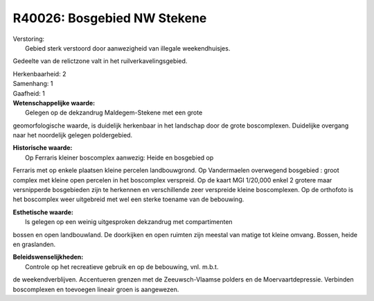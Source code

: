 R40026: Bosgebied NW Stekene
============================

| Verstoring:
|  Gebied sterk verstoord door aanwezigheid van illegale weekendhuisjes.
Gedeelte van de relictzone valt in het ruilverkavelingsgebied.

| Herkenbaarheid: 2

| Samenhang: 1

| Gaafheid: 1

| **Wetenschappelijke waarde:**
|  Gelegen op de dekzandrug Maldegem-Stekene met een grote
geomorfologische waarde, is duidelijk herkenbaar in het landschap door
de grote boscomplexen. Duidelijke overgang naar het noordelijk gelegen
poldergebied.

| **Historische waarde:**
|  Op Ferraris kleiner boscomplex aanwezig: Heide en bosgebied op
Ferraris met op enkele plaatsen kleine percelen landbouwgrond. Op
Vandermaelen overwegend bosgebied : groot complex met kleine open
percelen in het boscomplex verspreid. Op de kaart MGI 1/20,000 enkel 2
grotere maar versnipperde bosgebieden zijn te herkennen en verschillende
zeer verspreide kleine boscomplexen. Op de orthofoto is het boscomplex
weer uitgebreid met wel een sterke toename van de bebouwing.

| **Esthetische waarde:**
|  Is gelegen op een weinig uitgesproken dekzandrug met compartimenten
bossen en open landbouwland. De doorkijken en open ruimten zijn meestal
van matige tot kleine omvang. Bossen, heide en graslanden.



| **Beleidswenselijkheden:**
|  Controle op het recreatieve gebruik en op de bebouwing, vnl. m.b.t.
de weekendverblijven. Accentueren grenzen met de Zeeuwsch-Vlaamse
polders en de Moervaartdepressie. Verbinden boscomplexen en toevoegen
lineair groen is aangewezen.
